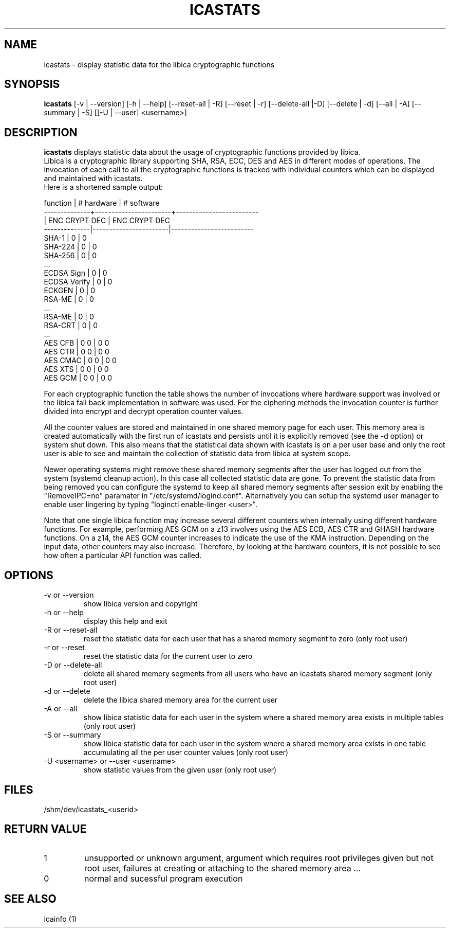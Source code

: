 .\" icastats man page source
.\"
.\" use
.\"   groff -man -Tutf8 icastats.1
.\" or
.\"   nroff -man icastats.1
.\" to process this source
.\"
.TH ICASTATS 1 2013-12-06 IBM "icaststats user manual"
.SH NAME
icastats \- display statistic data for the libica cryptographic functions
.SH SYNOPSIS
.B icastats
[-v | --version] [-h | --help] [--reset-all | -R] [--reset | -r]
[--delete-all |-D] [--delete | -d] [--all | -A] [--summary | -S] [[-U |
--user] <username>]
.SH DESCRIPTION
.B icastats
displays statistic data about the usage of cryptographic functions provided by
libica.
.br
Libica is a cryptographic library supporting SHA, RSA, ECC, DES and AES in
different modes of operations. The invocation of each call to all the
cryptographic functions is tracked with individual counters which can be
displayed and maintained with icastats.
.br
Here is a shortened sample output:
.P
.nf
 function     |       # hardware      |      # software
--------------+-----------------------+-------------------------
              |     ENC   CRYPT   DEC |      ENC  CRYPT    DEC
--------------|-----------------------|-------------------------
        SHA-1 |             0         |             0
      SHA-224 |             0         |             0
      SHA-256 |             0         |             0
          ...
   ECDSA Sign |             0         |             0
 ECDSA Verify |             0         |             0
       ECKGEN |             0         |             0
       RSA-ME |             0         |             0
          ...
       RSA-ME |             0         |             0
      RSA-CRT |             0         |             0
          ...
      AES CFB |       0             0 |       0            0
      AES CTR |       0             0 |       0            0
     AES CMAC |       0             0 |       0            0
      AES XTS |       0             0 |       0            0
      AES GCM |       0             0 |       0            0
.fi
.P
For each cryptographic function the table shows the number of invocations
where hardware support was involved or the libica fall back implementation
in software was used. For the ciphering methods the invocation counter is
further divided into encrypt and decrypt operation counter values.
.P
All the counter values are stored and maintained in one shared memory page
for each user. This memory area is created automatically with the first run
of icastats and persists until it is explicitly removed (see the -d option)
or system shut down. This also means that the statistical data shown with
icastats is on a per user base and only the root user is able to see and
maintain the collection of statistic data from libica at system scope.
.P
Newer operating systems might remove these shared memory segments
after the user has logged out from the system (systemd cleanup action).
In this case all collected statistic data are gone.
To prevent the statistic data from being removed you can configure the
systemd to keep all shared memory segments after session exit by
enabling the "RemoveIPC=no" paramater in "/etc/systemd/logind.conf".
Alternatively you can setup the systemd user manager to enable user
lingering by typing "loginctl enable-linger <user>".

Note that one single libica function may increase several different counters
when internally using different hardware functions. For example, performing
AES GCM on a z13 involves using the AES ECB, AES CTR and GHASH hardware
functions. On a z14, the AES GCM counter increases to indicate the use of the
KMA instruction. Depending on the input data, other counters may also increase.
Therefore, by looking at the hardware counters, it is not possible to see
how often a particular API function was called.

.SH OPTIONS
.IP "-v or --version"
show libica version and copyright
.IP "-h or --help"
display this help and exit
.IP "-R or --reset-all"
reset the statistic data for each user that has a shared memory segment to
zero (only root user)
.IP "-r or --reset"
reset the statistic data for the current user to zero
.IP "-D or --delete-all"
delete all shared memory segments from all users who have an icastats shared
memory segment (only root user)
.IP "-d or --delete"
delete the libica shared memory area for the current user
.IP "-A or --all"
show libica statistic data for each user in the system where a shared
memory area exists in multiple tables (only root user)
.IP "-S or --summary"
show libica statistic data for each user in the system where a shared
memory area exists in one table accumulating all the per user counter
values (only root user)
.IP "-U <username> or --user <username>"
show statistic values from the given user (only root user)
.SH FILES
.nf
/shm/dev/icastats_<userid>
.fi
.SH RETURN VALUE
.IP 1
unsupported or unknown argument, argument which requires root privileges
given but not root user, failures at creating or attaching to the shared
memory area ...
.IP 0
normal and sucessful program execution
.SH SEE ALSO
icainfo (1)
